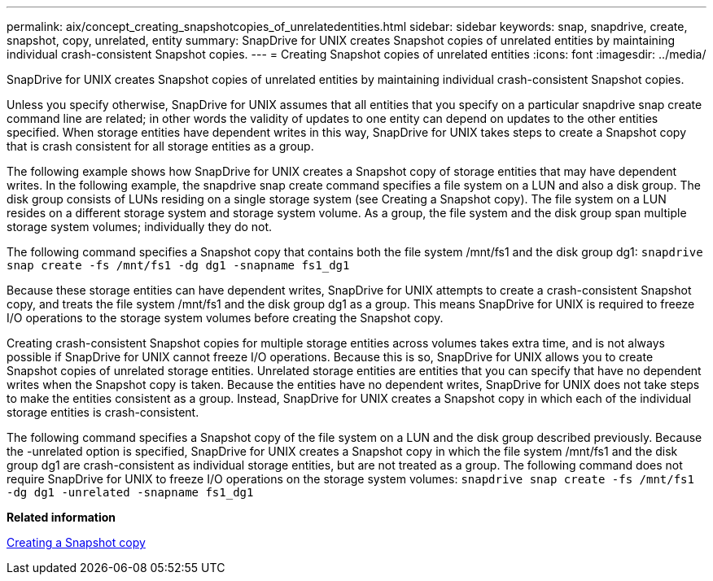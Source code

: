 ---
permalink: aix/concept_creating_snapshotcopies_of_unrelatedentities.html
sidebar: sidebar
keywords: snap, snapdrive, create, snapshot, copy, unrelated, entity
summary: SnapDrive for UNIX creates Snapshot copies of unrelated entities by maintaining individual crash-consistent Snapshot copies.
---
= Creating Snapshot copies of unrelated entities
:icons: font
:imagesdir: ../media/

[.lead]
SnapDrive for UNIX creates Snapshot copies of unrelated entities by maintaining individual crash-consistent Snapshot copies.

Unless you specify otherwise, SnapDrive for UNIX assumes that all entities that you specify on a particular snapdrive snap create command line are related; in other words the validity of updates to one entity can depend on updates to the other entities specified. When storage entities have dependent writes in this way, SnapDrive for UNIX takes steps to create a Snapshot copy that is crash consistent for all storage entities as a group.

The following example shows how SnapDrive for UNIX creates a Snapshot copy of storage entities that may have dependent writes. In the following example, the snapdrive snap create command specifies a file system on a LUN and also a disk group. The disk group consists of LUNs residing on a single storage system (see Creating a Snapshot copy). The file system on a LUN resides on a different storage system and storage system volume. As a group, the file system and the disk group span multiple storage system volumes; individually they do not.

The following command specifies a Snapshot copy that contains both the file system /mnt/fs1 and the disk group dg1: `snapdrive snap create -fs /mnt/fs1 -dg dg1 -snapname fs1_dg1`

Because these storage entities can have dependent writes, SnapDrive for UNIX attempts to create a crash-consistent Snapshot copy, and treats the file system /mnt/fs1 and the disk group dg1 as a group. This means SnapDrive for UNIX is required to freeze I/O operations to the storage system volumes before creating the Snapshot copy.

Creating crash-consistent Snapshot copies for multiple storage entities across volumes takes extra time, and is not always possible if SnapDrive for UNIX cannot freeze I/O operations. Because this is so, SnapDrive for UNIX allows you to create Snapshot copies of unrelated storage entities. Unrelated storage entities are entities that you can specify that have no dependent writes when the Snapshot copy is taken. Because the entities have no dependent writes, SnapDrive for UNIX does not take steps to make the entities consistent as a group. Instead, SnapDrive for UNIX creates a Snapshot copy in which each of the individual storage entities is crash-consistent.

The following command specifies a Snapshot copy of the file system on a LUN and the disk group described previously. Because the -unrelated option is specified, SnapDrive for UNIX creates a Snapshot copy in which the file system /mnt/fs1 and the disk group dg1 are crash-consistent as individual storage entities, but are not treated as a group. The following command does not require SnapDrive for UNIX to freeze I/O operations on the storage system volumes: `snapdrive snap create -fs /mnt/fs1 -dg dg1 -unrelated -snapname fs1_dg1`

*Related information*

xref:task_creating_asnapshot_copy.adoc[Creating a Snapshot copy]
